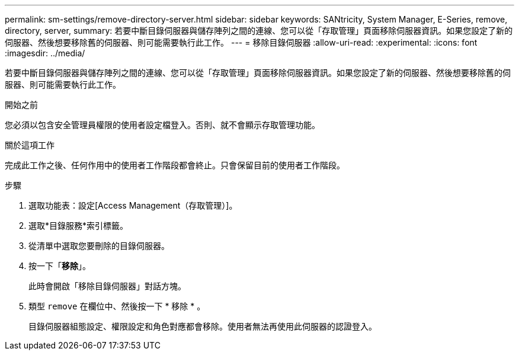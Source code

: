 ---
permalink: sm-settings/remove-directory-server.html 
sidebar: sidebar 
keywords: SANtricity, System Manager, E-Series, remove, directory, server, 
summary: 若要中斷目錄伺服器與儲存陣列之間的連線、您可以從「存取管理」頁面移除伺服器資訊。如果您設定了新的伺服器、然後想要移除舊的伺服器、則可能需要執行此工作。 
---
= 移除目錄伺服器
:allow-uri-read: 
:experimental: 
:icons: font
:imagesdir: ../media/


[role="lead"]
若要中斷目錄伺服器與儲存陣列之間的連線、您可以從「存取管理」頁面移除伺服器資訊。如果您設定了新的伺服器、然後想要移除舊的伺服器、則可能需要執行此工作。

.開始之前
您必須以包含安全管理員權限的使用者設定檔登入。否則、就不會顯示存取管理功能。

.關於這項工作
完成此工作之後、任何作用中的使用者工作階段都會終止。只會保留目前的使用者工作階段。

.步驟
. 選取功能表：設定[Access Management（存取管理）]。
. 選取*目錄服務*索引標籤。
. 從清單中選取您要刪除的目錄伺服器。
. 按一下「*移除*」。
+
此時會開啟「移除目錄伺服器」對話方塊。

. 類型 `remove` 在欄位中、然後按一下 * 移除 * 。
+
目錄伺服器組態設定、權限設定和角色對應都會移除。使用者無法再使用此伺服器的認證登入。


